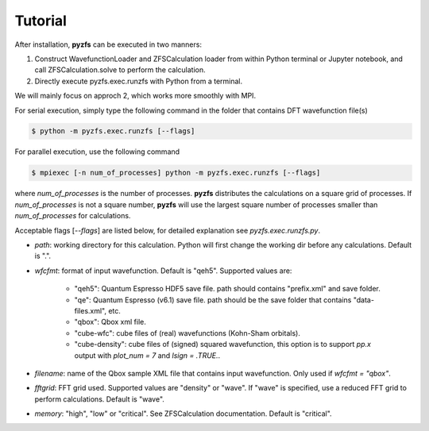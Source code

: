 .. _tutorial:

============
Tutorial
============

After installation, **pyzfs** can be executed in two manners:

1. Construct WavefunctionLoader and ZFSCalculation loader from within Python terminal or Jupyter notebook, and call ZFSCalculation.solve to perform the calculation.

2. Directly execute pyzfs.exec.runzfs with Python from a terminal.

We will mainly focus on approch 2, which works more smoothly with MPI.

For serial execution, simply type the following command in the folder that contains DFT wavefunction file(s)

.. code:: bash

   $ python -m pyzfs.exec.runzfs [--flags]

For parallel execution, use the following command
   
.. code:: bash

   $ mpiexec [-n num_of_processes] python -m pyzfs.exec.runzfs [--flags]

where `num_of_processes` is the number of processes. **pyzfs** distributes the calculations on a square grid of processes. If `num_of_processes` is not a square number, **pyzfs** will use the largest square number of processes smaller than `num_of_processes` for calculations.

Acceptable flags [`--flags`] are listed below, for detailed explanation see `pyzfs.exec.runzfs.py`.

- `path`: working directory for this calculation. Python will first change the working dir before any calculations. Default is ".".

- `wfcfmt`: format of input wavefunction. Default is "qeh5". Supported values are:

   - "qeh5": Quantum Espresso HDF5 save file. path should contains "prefix.xml" and save folder.
   - "qe": Quantum Espresso (v6.1) save file. path should be the save folder that contains "data-files.xml", etc.
   - "qbox": Qbox xml file.
   - "cube-wfc": cube files of (real) wavefunctions (Kohn-Sham orbitals).
   - "cube-density": cube files of (signed) squared wavefunction, this option is to support `pp.x` output with `plot_num = 7` and `lsign = .TRUE.`.

- `filename`: name of the Qbox sample XML file that contains input wavefunction. Only used if `wfcfmt = "qbox"`.

- `fftgrid`: FFT grid used. Supported values are "density" or "wave". If "wave" is specified, use a reduced FFT grid to perform calculations. Default is "wave".

- `memory`: "high", "low" or "critical". See ZFSCalculation documentation. Default is "critical".


